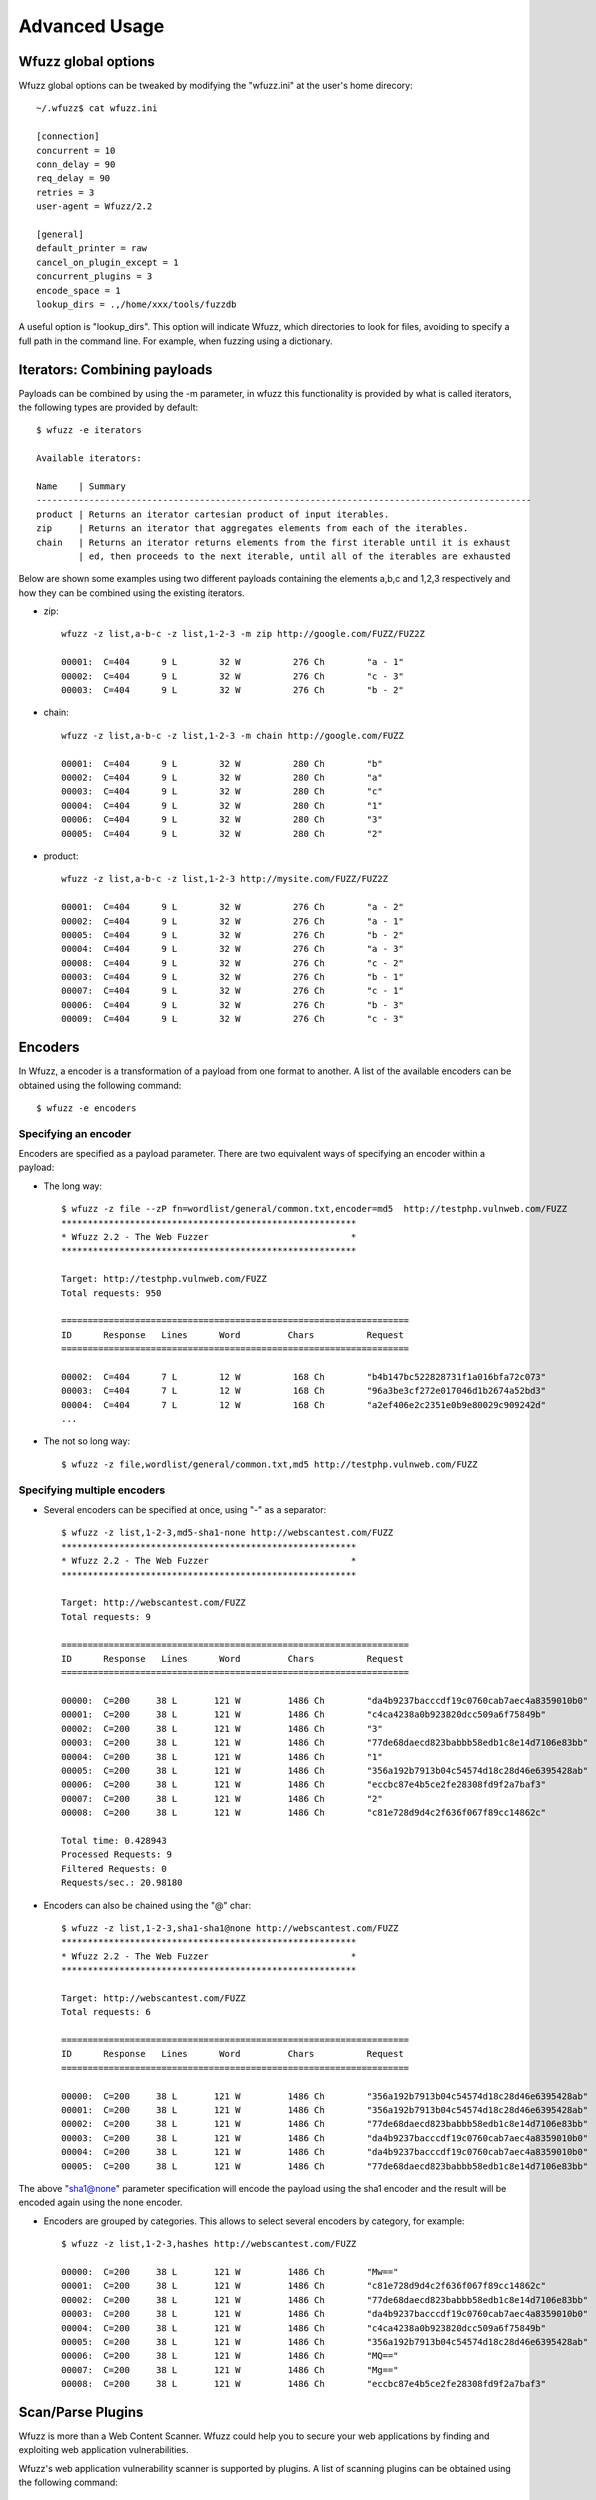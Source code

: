 Advanced Usage
===============

Wfuzz global options
--------------------

Wfuzz global options can be tweaked by modifying the "wfuzz.ini" at the user's home direcory::

    ~/.wfuzz$ cat wfuzz.ini 

    [connection]
    concurrent = 10
    conn_delay = 90
    req_delay = 90
    retries = 3
    user-agent = Wfuzz/2.2

    [general]
    default_printer = raw
    cancel_on_plugin_except = 1
    concurrent_plugins = 3
    encode_space = 1
    lookup_dirs = .,/home/xxx/tools/fuzzdb


A useful option is "lookup_dirs". This option will indicate Wfuzz, which directories to look for files, avoiding to specify a full path in the command line. For example, when fuzzing using a dictionary.

Iterators: Combining payloads
-----------------------------

Payloads can be combined by using the -m parameter, in wfuzz this functionality is provided by what is called iterators, the following types are provided by default::

    $ wfuzz -e iterators

    Available iterators:

    Name    | Summary                                                                           
    ----------------------------------------------------------------------------------------------
    product | Returns an iterator cartesian product of input iterables.                         
    zip     | Returns an iterator that aggregates elements from each of the iterables.          
    chain   | Returns an iterator returns elements from the first iterable until it is exhaust  
            | ed, then proceeds to the next iterable, until all of the iterables are exhausted  


Below are shown some examples using two different payloads containing the elements a,b,c and 1,2,3 respectively and how they can be combined using the existing iterators.

* zip::

    wfuzz -z list,a-b-c -z list,1-2-3 -m zip http://google.com/FUZZ/FUZ2Z

    00001:  C=404      9 L        32 W          276 Ch        "a - 1"
    00002:  C=404      9 L        32 W          276 Ch        "c - 3"
    00003:  C=404      9 L        32 W          276 Ch        "b - 2"

* chain::

    wfuzz -z list,a-b-c -z list,1-2-3 -m chain http://google.com/FUZZ

    00001:  C=404      9 L        32 W          280 Ch        "b"
    00002:  C=404      9 L        32 W          280 Ch        "a"
    00003:  C=404      9 L        32 W          280 Ch        "c"
    00004:  C=404      9 L        32 W          280 Ch        "1"
    00006:  C=404      9 L        32 W          280 Ch        "3"
    00005:  C=404      9 L        32 W          280 Ch        "2"

* product::

    wfuzz -z list,a-b-c -z list,1-2-3 http://mysite.com/FUZZ/FUZ2Z

    00001:  C=404      9 L        32 W          276 Ch        "a - 2"
    00002:  C=404      9 L        32 W          276 Ch        "a - 1"
    00005:  C=404      9 L        32 W          276 Ch        "b - 2"
    00004:  C=404      9 L        32 W          276 Ch        "a - 3"
    00008:  C=404      9 L        32 W          276 Ch        "c - 2"
    00003:  C=404      9 L        32 W          276 Ch        "b - 1"
    00007:  C=404      9 L        32 W          276 Ch        "c - 1"
    00006:  C=404      9 L        32 W          276 Ch        "b - 3"
    00009:  C=404      9 L        32 W          276 Ch        "c - 3"

Encoders
--------

In Wfuzz, a encoder is a transformation of a payload from one format to another. A list of the available encoders can be obtained using the following command::

    $ wfuzz -e encoders

Specifying an encoder
^^^^^^^^^^^^^^^^^^^^^^

Encoders are specified as a payload parameter. There are two equivalent ways of specifying an encoder within a payload:

* The long way::

    $ wfuzz -z file --zP fn=wordlist/general/common.txt,encoder=md5  http://testphp.vulnweb.com/FUZZ
    ********************************************************
    * Wfuzz 2.2 - The Web Fuzzer                           *
    ********************************************************

    Target: http://testphp.vulnweb.com/FUZZ
    Total requests: 950

    ==================================================================
    ID      Response   Lines      Word         Chars          Request    
    ==================================================================

    00002:  C=404      7 L        12 W          168 Ch        "b4b147bc522828731f1a016bfa72c073"
    00003:  C=404      7 L        12 W          168 Ch        "96a3be3cf272e017046d1b2674a52bd3"
    00004:  C=404      7 L        12 W          168 Ch        "a2ef406e2c2351e0b9e80029c909242d"
    ...

* The not so long way::

    $ wfuzz -z file,wordlist/general/common.txt,md5 http://testphp.vulnweb.com/FUZZ

Specifying multiple encoders
^^^^^^^^^^^^^^^^^^^^^^^^^^^^^

* Several encoders can be specified at once, using "-" as a separator::

    $ wfuzz -z list,1-2-3,md5-sha1-none http://webscantest.com/FUZZ
    ********************************************************
    * Wfuzz 2.2 - The Web Fuzzer                           *
    ********************************************************

    Target: http://webscantest.com/FUZZ
    Total requests: 9

    ==================================================================
    ID      Response   Lines      Word         Chars          Request    
    ==================================================================

    00000:  C=200     38 L       121 W         1486 Ch        "da4b9237bacccdf19c0760cab7aec4a8359010b0"
    00001:  C=200     38 L       121 W         1486 Ch        "c4ca4238a0b923820dcc509a6f75849b"
    00002:  C=200     38 L       121 W         1486 Ch        "3"
    00003:  C=200     38 L       121 W         1486 Ch        "77de68daecd823babbb58edb1c8e14d7106e83bb"
    00004:  C=200     38 L       121 W         1486 Ch        "1"
    00005:  C=200     38 L       121 W         1486 Ch        "356a192b7913b04c54574d18c28d46e6395428ab"
    00006:  C=200     38 L       121 W         1486 Ch        "eccbc87e4b5ce2fe28308fd9f2a7baf3"
    00007:  C=200     38 L       121 W         1486 Ch        "2"
    00008:  C=200     38 L       121 W         1486 Ch        "c81e728d9d4c2f636f067f89cc14862c"

    Total time: 0.428943
    Processed Requests: 9
    Filtered Requests: 0
    Requests/sec.: 20.98180

* Encoders can also be chained using the "@" char::

    $ wfuzz -z list,1-2-3,sha1-sha1@none http://webscantest.com/FUZZ
    ********************************************************
    * Wfuzz 2.2 - The Web Fuzzer                           *
    ********************************************************

    Target: http://webscantest.com/FUZZ
    Total requests: 6

    ==================================================================
    ID      Response   Lines      Word         Chars          Request    
    ==================================================================

    00000:  C=200     38 L       121 W         1486 Ch        "356a192b7913b04c54574d18c28d46e6395428ab"
    00001:  C=200     38 L       121 W         1486 Ch        "356a192b7913b04c54574d18c28d46e6395428ab"
    00002:  C=200     38 L       121 W         1486 Ch        "77de68daecd823babbb58edb1c8e14d7106e83bb"
    00003:  C=200     38 L       121 W         1486 Ch        "da4b9237bacccdf19c0760cab7aec4a8359010b0"
    00004:  C=200     38 L       121 W         1486 Ch        "da4b9237bacccdf19c0760cab7aec4a8359010b0"
    00005:  C=200     38 L       121 W         1486 Ch        "77de68daecd823babbb58edb1c8e14d7106e83bb"

The above "sha1@none" parameter specification will encode the payload using the sha1 encoder and the result will be encoded again using the none encoder.

* Encoders are grouped by categories. This allows to select several encoders by category, for example::

    $ wfuzz -z list,1-2-3,hashes http://webscantest.com/FUZZ

    00000:  C=200     38 L       121 W         1486 Ch        "Mw=="
    00001:  C=200     38 L       121 W         1486 Ch        "c81e728d9d4c2f636f067f89cc14862c"
    00002:  C=200     38 L       121 W         1486 Ch        "77de68daecd823babbb58edb1c8e14d7106e83bb"
    00003:  C=200     38 L       121 W         1486 Ch        "da4b9237bacccdf19c0760cab7aec4a8359010b0"
    00004:  C=200     38 L       121 W         1486 Ch        "c4ca4238a0b923820dcc509a6f75849b"
    00005:  C=200     38 L       121 W         1486 Ch        "356a192b7913b04c54574d18c28d46e6395428ab"
    00006:  C=200     38 L       121 W         1486 Ch        "MQ=="
    00007:  C=200     38 L       121 W         1486 Ch        "Mg=="
    00008:  C=200     38 L       121 W         1486 Ch        "eccbc87e4b5ce2fe28308fd9f2a7baf3"

Scan/Parse Plugins
------------------

Wfuzz is more than a Web Content Scanner. Wfuzz could help you to secure your web applications by finding and exploiting web application vulnerabilities.

Wfuzz's web application vulnerability scanner is supported by plugins. A list of scanning plugins can be obtained using the following command::

    $ wfuzz -e scripts

Scripts are grouped in categories. A script could belong to several categories at the same time.

Thre are two general categories:

* passive: Passive scripts analyze existing requests and responses without performing new requests.
* active: Active scripts perform new requests to the application to probe it for vulnerabilities.

Additional categories are:

* discovery: Discovery plugins help crawling a website by automatically enqueuing discovered content to wfuzz request's pool.

The default category groups the plugins that are run by default.

Scanning mode is indicated when using the --script parameter followed by the selected plugins. Plugins could be selected by category or name, wildcards can also be used.

The -A switch is an alias for --script=default.

Script's detailed information can be obtained using --scrip-help, for example::

    $ wfuzz --script-help=default

An example, parsing a "robots.txt" file is shown below::

    $ wfuzz --script=robots -z list,robots.txt http://www.webscantest.com/FUZZ
    ********************************************************
    * Wfuzz 2.2 - The Web Fuzzer                           *
    ********************************************************

    Target: http://www.webscantest.com/FUZZ
    Total requests: 1

    ==================================================================
    ID      Response   Lines      Word         Chars          Request    
    ==================================================================

    00001:  C=200      6 L        10 W          101 Ch        "robots.txt"
    |_ Plugin robots enqueued 4 more requests (rlevel=1)
    00002:  C=200     40 L       117 W         1528 Ch        "/osrun/"
    00003:  C=200     55 L       132 W         1849 Ch        "/cal_endar/"
    00004:  C=200     40 L       123 W         1611 Ch        "/crawlsnags/"
    00005:  C=200     85 L       197 W         3486 Ch        "/static/"

    Total time: 0
    Processed Requests: 5 (1 + 4)
    Filtered Requests: 0
    Requests/sec.: 0

Custom scripts
^^^^^^^^^^^^^^

If you would like to create customs scripts, place them in your home directory. In order to leverage this feature, a directory named "scripts" must be created underneath the ".wfuzz" directory.


Recipes
-------

You could save Wfuzz command line options to a file for later execution or for easy distribution. 

To create a recipe, execute the following::

    $ wfuzz --script=robots -z list,robots.txt --dump-recipe /tmp/recipe http://www.webscantest.com/FUZZ

Then, execute Wfuzz using the stored options by using the "--recipe" option::

    $ wfuzz --recipe /tmp/recipe 
    ********************************************************
    * Wfuzz 2.2 - The Web Fuzzer                           *
    ********************************************************

    Target: http://www.webscantest.com/FUZZ
    Total requests: 1

    ==================================================================
    ID      Response   Lines      Word         Chars          Request    
    ==================================================================

    00001:  C=200      6 L        10 W          101 Ch        "robots.txt"
    |_ Plugin robots enqueued 4 more requests (rlevel=1)
    00002:  C=200     40 L       117 W         1528 Ch        "/osrun/"
    00003:  C=200     55 L       132 W         1849 Ch        "/cal_endar/"
    00004:  C=200     40 L       123 W         1611 Ch        "/crawlsnags/"
    00005:  C=200     85 L       197 W         3486 Ch        "/static/"

    Total time: 1.341176
    Processed Requests: 5 (1 + 4)
    Filtered Requests: 0
    Requests/sec.: 3.728071

You can combine a recipe with additional command line options, for example::

    $ wfuzz --recipe /tmp/recipe -b cookie1=value

In case of repeated options, command line options have precedence over options included in the recipe.

Scan Mode: Ignore Errors and Exceptions
---------------------------------------

In the event of a network problem (e.g. DNS failure, refused connection, etc), Wfuzz will raise an exception and stop execution as shown below::

    $ wfuzz -z list,support-web-none http://FUZZ.google.com/
    ********************************************************
    * Wfuzz 2.2 - The Web Fuzzer                           *
    ********************************************************

    Target: http://FUZZ.google.com/
    Total requests: 3

    ==================================================================
    ID      Response   Lines      Word         Chars          Request    
    ==================================================================


    Fatal exception: Pycurl error 6: Could not resolve host: none.google.com


You can tell Wfuzz to continue execution, ignoring errors by supplying the -Z switch. The latter command in scan mode will get the following results::

    $ wfuzz -z list,support-web-none -Z http://FUZZ.google.com/
    ********************************************************
    * Wfuzz 2.2 - The Web Fuzzer                           *
    ********************************************************

    Target: http://FUZZ.google.com/
    Total requests: 3

    ==================================================================
    ID      Response   Lines      Word         Chars          Request    
    ==================================================================

    00002:  C=404     11 L        72 W         1561 Ch        "web"
    00003:  C=XXX      0 L         0 W            0 Ch        "none! Pycurl error 6: Could not resolve host: none.google.com"
    00001:  C=301      6 L        14 W          224 Ch        "support"

    Total time: 1.064229
    Processed Requests: 3
    Filtered Requests: 0
    Requests/sec.: 2.818939

Errors are shown as a result with the XXX code, the payload used followed by an exclamation mark and the companion exception message. Error codes can be filtered using the "XXX" expression. For example::

    $ wfuzz -z list,support-web-none -Z --hc XXX http://FUZZ.google.com/
    ********************************************************
    * Wfuzz 2.2 - The Web Fuzzer                           *
    ********************************************************

    Target: http://FUZZ.google.com/
    Total requests: 3

    ==================================================================
    ID      Response   Lines      Word         Chars          Request    
    ==================================================================

    00002:  C=404     11 L        72 W         1561 Ch        "web"
    00001:  C=301      6 L        14 W          224 Ch        "support"

    Total time: 0.288635
    Processed Requests: 3
    Filtered Requests: 1
    Requests/sec.: 10.39374

When Wfuzz is used in scan mode, HTTP requests will take longer time due to network error timeouts. These can be tweaked using the --req-delay and --conn-delay command line parameters.

Timeouts
^^^^^^^^

You can tell Wfuzz to stop waiting for server to response a connection request after a given number of seconds --conn-delay and also the maximum number of seconds that the response is allowed to take using --req-delay parameter.

These timeouts are really handy when you are using Wfuzz to bruteforce resources behind a proxy, ports, hostnames, virtual hosts, etc.

Filter Language
---------------

Wfuzz's filter language grammar is build using `pyparsing <http://pyparsing.wikispaces.com/>`_, therefore it must be installed before using the command line parameters "--filter, --prefilter, --slice".

The information about the filter language can be also obtained executing::

    wfuzz --filter-help

A filter expression must be built using the following symbols and operators:

* Boolean Operators

"and", "or" and "not" operators could be used to build conditional expressions.

* Expression Operators

Expressions operators such as "= != < > >= <=" could be used to check values. Additionally, the following operators for matching text are available:

============ ====================================================================
Operator     Description
============ ====================================================================
=~           True when the regular expression specified matches the value.
~            Equivalent to Python's "str2" in "str1" (case insensitive)
!~           Equivalent to Python's "str2" not in "str1" (case insensitive)
============ ====================================================================

Also, assignment operators:

============ ====================================================================
Operator     Description
============ ====================================================================
:=           Assigns a value
=+           Concatenates value at the left
=-           Concatenates value at the right
============ ====================================================================

Where values could be:

* Basic primitives:

============ ====================
Long Name    Description
============ ====================
'string'     Quoted string
0..9+        Integer values
XXX          HTTP request error code
BBB          Baseline
============ ====================

* Values can also be modified using the following operators:

================================ ======================= =============================================
Name                             Short version           Description
================================ ======================= =============================================
value|unquote()                  value|un()              Unquotes the value
value|lower()                    value|l()               lowercase of the value
value|upper()                                            uppercase of the value
value|encode('encoder', 'value') value|e('enc', 'val')   Returns encoder.encode(value)
value|decode('decoder', 'value') value|d('dec', 'val')   Returns encoder.decode(value)
value|replace('what', 'with')    value|r('what', 'with') Returns value replacing what for with
value|unique(value)              value|u(value)          Returns True if a value is unique.
value|startswith('value')        value|sw('param')       Returns true if the value string starts with param
================================ ======================= =============================================

* When a FuzzResult is available, you could perform runtime introspection of the objects using the following symbols

============ ============== =============================================
Name         Short version  Description
============ ============== =============================================
url                         Wfuzz's result HTTP request url
description                 Wfuzz's result description
nres                        Wfuzz's result identifier
code         c              Wfuzz's result HTTP response's code
chars        h              Wfuzz's result HTTP response chars
lines        l              Wfuzz's result HTTP response lines
words        w              Wfuzz's result HTTP response words
md5                         Wfuzz's result HTTP response md5 hash
history      r              Wfuzz's result associated FuzzRequest object
============ ============== =============================================

FuzzRequest object's attribute (you need to use the r. prefix) such as:

============================ =============================================
Name                         Description
============================ =============================================
url                          HTTP request's value
method                       HTTP request's verb
scheme                       HTTP request's scheme
host                         HTTP request's host
content                      HTTP response's content
raw_content                  HTTP response's content including headers
cookies.all                  All HTTP request and response cookies
cookies.request              HTTP requests cookieS
cookies.response             HTTP response cookies
cookies.request.<<name>>     Specified HTTP request cookie
cookies.response.<<name>>    Specified HTTP response cookie
headers.all                  All HTTP request and response headers
headers.request              HTTP request headers
headers.response             HTTP response headers
headers.request.<<name>>     Specified HTTP request given header
headers.response.<<name>>    Specified HTTP response given header
params.all                   All HTTP request GET and POST parameters
params.get                   All HTTP request GET parameters
params.post                  All HTTP request POST parameters
params.get.<<name>>          Spcified HTTP request GET parameter
params.post.<<name>>         Spcified HTTP request POST parameter
pstrip                       Returns a signature of the HTTP request using the parameter's names without values (useful for unique operations)
is_path                      Returns true when the HTTP request path refers to a directory.
============================ =============================================

FuzzRequest URL field is broken in smaller (read only) parts using the urlparse Python's module in the urlp attribute.

Urlparse parses a URL into: scheme://netloc/path;parameters?query#fragment. For example, for the "http://www.google.com/dir/test.php?id=1" URL you can get the following values:

=================== =============================================
Name                Value
=================== =============================================
urlp.scheme          http
urlp.netloc          www.google.com
urlp.path            /dir/test.php
urlp.params
urlp.query           id=1
urlp.fragment      
urlp.ffname          test.php
urlp.fext            .php
urlp.fname           test
urlp.hasquery        Returns true when the URL contains a query string.
urlp.isbllist        Returns true when the URL file extension is included in the configuration discovery's blacklist
=================== =============================================

Payload instrospection can also be performed by using the keyword FUZZ:

============ ==============================================
Name         Description
============ ==============================================
FUZnZ        Allows to access the Nth payload string
FUZnZ[field] Allows to access the Nth payload attributes
============ ==============================================

Where field is one of the described above.

Filtering results
^^^^^^^^^^^^^^^^^

The --filter command line parameter in conjuntion with the described filter language allows you to peform more complex result triage than the standard filter switches such as "--hc/hl/hw/hh", "--sc/sl/sw/sh" and "-ss/hs".

An example below::

    $ wfuzz -z range,0-10 --filter "c=200 and l>97" http://testphp.vulnweb.com/listproducts.php?cat=FUZZ
    ********************************************************
    * Wfuzz 2.2 - The Web Fuzzer                           *
    ********************************************************

    Target: http://testphp.vulnweb.com/listproducts.php?cat=FUZZ
    Total requests: 11

    ==================================================================
    ID      Response   Lines      Word         Chars          Request    
    ==================================================================

    00003:  C=200     99 L       302 W         4442 Ch        "2"
    00002:  C=200    102 L       434 W         7011 Ch        "1"

    Total time: 1.452705
    Processed Requests: 11
    Filtered Requests: 9
    Requests/sec.: 7.572076

Using result and payload instrospection to look for specific content returned in the response::

    $ wfuzz -z list,echoedback -d searchFor=FUZZ --filter "content~FUZZ" http://testphp.vulnweb.com/search.php?test=query

Which is equivalent to::

    $ wfuzz -z list,echoedback -d searchFor=FUZZ --ss "echoedback" http://testphp.vulnweb.com/search.php?test=query

A more interesting variation of the above examples could be::

    $ wfuzz -w fuzzdb/attack/xss/xss-rsnake.txt -d searchFor=FUZZ --filter "content~FUZZ" http://testphp.vulnweb.com/search.php?test=query

Filtering a payload
^^^^^^^^^^^^^^^^^^^^^^^^^^

Slice
"""""""

The --slice command line parameter in conjuntion with the described filter language allows you to filter a payload.
The payload to filter, specified by the -z switch must preceed --slice comamand line parameter.

An example is shown below::

    $ wfuzz-cli.py -z list,one-two-one-one --slice "FUZZ|u()" http://localhost:9000/FUZZ

    ********************************************************
    * Wfuzz 2.2 - The Web Fuzzer                           *
    ********************************************************

    Target: http://localhost:9000/FUZZ
    Total requests: <<unknown>>

    ==================================================================
    ID      Response   Lines      Word         Chars          Request    
    ==================================================================

    00001:  C=404      9 L        32 W          277 Ch        "one"
    00002:  C=404      9 L        32 W          277 Ch        "two"

    Total time: 0.031817
    Processed Requests: 2
    Filtered Requests: 0
    Requests/sec.: 62.85908
    
It is worth noting that the type of payload dictates the available language symbols. For example, a dictionary payload such as the one in the example
above does not have a full FuzzResult object context and therefore object fields cannot be used.

Prefilter
"""""""""

The --prefilter command line parameter is similar to --slice but is not associated to any payload. It is a general filtering 
performed just before any HTTP request is done. 

In this context you are filtering a FuzzResult object, which is the result of combining all the input payloads, that is has not been updated with the result of performing its associated HTTP request yet and therefore lacking some information.

Reutilising previous results
--------------------------------------

Previously performed HTTP requests/responses contain a treasure trove of data. Wfuzz payloads and object instrospection (explained in the filter grammar section) exposes a Python object interface to requests/responses recorded by Wfuzz or other tools.

This allows you to perform manual and semi-automatic tests with full context and understanding of your actions, without relying on a web application scanner underlying implementation.

Some ideas:

* Replaying individual requests as-is
* Comparing response bodies and headers of fuzzed requests against their original
* Looking for requests with the CSRF token exposed in the URL
* Looking for responses with JSON content with an incorrect content type

To reutilise previous results, a payload that generates a full FuzzResult object context should be used.

* wfuzzp payload:

Wfuzz results can be stored using the --oF option as illustrated below::

$ wfuzz --oF /tmp/session -z range,0-10 http://www.google.com/dir/test.php?id=FUZZ

* burpstate and burplog payloads:

Wfuzz can read burp's (TM) log or saved states. This allows to filter or reutilise burp proxy requests and responses.

Then, you can reutilise those results by using the denoted payloads. To repeat a request exactly how it was stored, you must use the FUZZ keywork on the command line::

    $ wfuzz -z burpstate,a_burp_state.burp FUZZ

    $ wfuzz -z burplog,a_burp_log.burp FUZZ

    $ wfuzz -z wfuzzp,/tmp/session FUZZ

Previous requests can also be modified by using the usual command line switches. Some examples below:

* Adding a new header::

    $ wfuzz -z burpstate,a_burp_state.burp -H "addme: header" FUZZ

* Using new cookies specified by another payload::

    $ wfuzz -z burpstate,a_burp_state.burp -z list,1-2-3 -b "cookie=FUZ2Z" FUZZ

* The stored HTTP requests can be printed using the --prev flag for comparing old vs new results::

    $ wfuzz -z burpstate,testphp.burp --slice "cookies.request and url|u()" --filter "c!=FUZZ[c]" -b "" --prev FUZZ  
    ...
    000076:  C=302      0 L        3 W           14 Ch        "http://testphp.vulnweb.com/userinfo.php"
      |__    C=200    114 L      373 W         5347 Ch        "http://testphp.vulnweb.com/userinfo.php"


* Same request against another url::

    $ wfuzz -z burpstate,a_burp_state.burp -H "addme: header" -u http://www.otherhost.com FUZZ

If you do not want to use the full saved request:

* Accessing specific HTTP object fields can be achieved by using the attr payload's parameter::

    $ wfuzz -z wfuzzp,/tmp/session --zP attr=url FUZZ

* Or by specyfing the FUZZ keyword and a field name in the form of FUZZ[field]::

    $ wfuzz -z wfuzzp,/tmp/session FUZZ[url]

This could be used, for example, to perform new requests based on stored values::

    $ wfuzz -z wfuzzp,/tmp/session -p localhost:8080 http://testphp.vulnweb.com/FUZZ[url.path]?FUZZ[url.query]
    00001:  C=200     25 L       155 W         1362 Ch        "/dir/test.php - id=0"
    ...
    00002:  C=200     25 L       155 W         1362 Ch        "/dir/test.php - id=1"

The above command will generate HTTP requests such as the following::

    GET /dir/test.php?id=10 HTTP/1.1
    Host: testphp.vulnweb.com
    Accept: */*
    Content-Type:  application/x-www-form-urlencoded
    User-Agent:  Wfuzz/2.2
    Connection: close

You can filter the payload using the filter grammar as described before.

The assignment operators can be used to modify previous requests easily, for example, let's add a quote to every parameter looking for SQL injection issues::

    $ wfuzz -z range,1-5 --oF /tmp/session http://testphp.vulnweb.com/artists.php?artist=FUZZ
    000003:  C=200    118 L      455 W         5326 Ch        "3"
    ...
    000004:  C=200     99 L      272 W         3868 Ch        "4"

    $ wfuzz -z wfuzzp,/tmp/session --prefilter "r.params.get=+'\''" -A FUZZ
    00010:  0.161s   C=200  101 L  287 W    3986 Ch    nginx/1.4.1  "http://testphp.vulnweb.com/artists.php?artist=1'"
    |_  Error identified: Warning: mysql_fetch_array()
    ...

wfpayload
^^^^^^^^^

If you do not want to perform any request, just find some specific HTTP request you can use the wfpayload executable.

For example, the following will return a unique list of HTTP requests including the authtoken parameter as a GET parameter::

    $ wfpayload -z burplog,a_burp_log.log --slice "params.get~'authtoken' and url.pstrip|u()"

Authtoken is the parameter used by BEA WebLogic Commerce Servers (TM) as a CSRF token, and thefore the above will find all the requests exposing the CSRF token in the URL.
